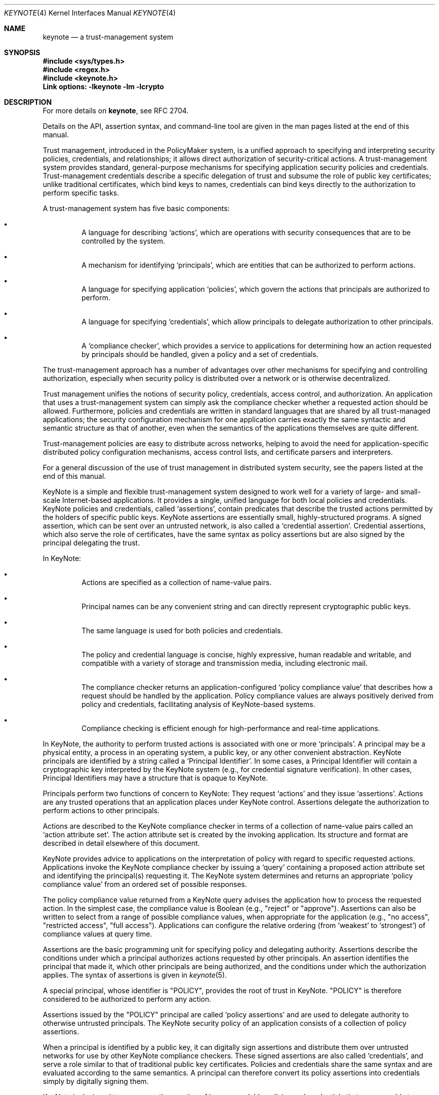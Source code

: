 .\" $OpenBSD: src/lib/libkeynote/keynote.4,v 1.32 2013/07/16 15:21:11 schwarze Exp $
.\"
.\" The author of this code is Angelos D. Keromytis (angelos@dsl.cis.upenn.edu)
.\"
.\" This code was written by Angelos D. Keromytis in Philadelphia, PA, USA,
.\" in April-May 1998
.\"
.\" Copyright (C) 1998, 1999 by Angelos D. Keromytis.
.\"
.\" Permission to use, copy, and modify this software with or without fee
.\" is hereby granted, provided that this entire notice is included in
.\" all copies of any software which is or includes a copy or
.\" modification of this software.
.\" You may use this code under the GNU public license if you so wish. Please
.\" contribute changes back to the author.
.\"
.\" THIS SOFTWARE IS BEING PROVIDED "AS IS", WITHOUT ANY EXPRESS OR
.\" IMPLIED WARRANTY. IN PARTICULAR, THE AUTHORS MAKES NO
.\" REPRESENTATION OR WARRANTY OF ANY KIND CONCERNING THE
.\" MERCHANTABILITY OF THIS SOFTWARE OR ITS FITNESS FOR ANY PARTICULAR
.\" PURPOSE.
.\"
.Dd $Mdocdate: July 16 2013 $
.Dt KEYNOTE 4
.\" .TH KeyNote 4 local
.Os
.Sh NAME
.Nm keynote
.Nd a trust-management system
.Sh SYNOPSIS
.Fd #include <sys/types.h>
.Fd #include <regex.h>
.Fd #include <keynote.h>
.Fd Link options: -lkeynote -lm -lcrypto
.Sh DESCRIPTION
For more details on
.Nm keynote ,
see RFC 2704.
.Pp
Details on the API, assertion syntax, and command-line tool are given in
the man pages listed at the end of this manual.
.Pp
Trust management, introduced in the PolicyMaker system, is a unified
approach to specifying and interpreting security policies,
credentials, and relationships; it allows direct authorization of
security-critical actions.
A trust-management system provides standard, general-purpose mechanisms
for specifying application security policies and credentials.
Trust-management credentials describe a specific delegation of trust
and subsume the role of public key certificates; unlike traditional
certificates, which bind keys to names, credentials can bind keys directly
to the authorization to perform specific tasks.
.Pp
A trust-management system has five basic components:
.Bl -bullet -offset "xxx"
.It
A language for describing
.Sq actions ,
which are operations with security consequences that are
to be controlled by the system.
.It
A mechanism for identifying
.Sq principals ,
which are entities that can be authorized to perform actions.
.It
A language for specifying application
.Sq policies ,
which govern the actions that principals are authorized to perform.
.It
A language for specifying
.Sq credentials ,
which allow principals to delegate authorization to other principals.
.It
A
.Sq compliance checker ,
which provides a service to applications for determining how an action
requested by principals should be handled, given a policy and a set
of credentials.
.El
.Pp
The trust-management approach has a number of advantages over other
mechanisms for specifying and controlling authorization, especially
when security policy is distributed over a network or is otherwise
decentralized.
.Pp
Trust management unifies the notions of security policy, credentials,
access control, and authorization.
An application that uses a trust-management system can simply ask the
compliance checker whether a requested action should be allowed.
Furthermore, policies and credentials are written in standard languages
that are shared by all trust-managed applications; the security configuration
mechanism for one application carries exactly the same syntactic and semantic
structure as that of another, even when the semantics of the applications
themselves are quite different.
.Pp
Trust-management policies are easy to distribute across networks, helping
to avoid the need for application-specific distributed policy configuration
mechanisms, access control lists, and certificate parsers and interpreters.
.Pp
For a general discussion of the use of trust management in distributed
system security, see the papers listed at the end of this manual.
.Pp
KeyNote is a simple and flexible trust-management system designed to
work well for a variety of large- and small- scale Internet-based
applications.
It provides a single, unified language for both local policies and
credentials.
KeyNote policies and credentials, called
.Sq assertions ,
contain predicates that describe the trusted actions permitted by
the holders of specific public keys.
KeyNote assertions are essentially small, highly-structured programs.
A signed assertion, which can be sent over an untrusted network, is also
called a
.Sq credential assertion .
Credential assertions, which also serve the role of certificates, have
the same syntax as policy assertions but are also signed by the principal
delegating the trust.
.Pp
In KeyNote:
.Bl -bullet -offset "xxx"
.It
Actions are specified as a collection of name-value pairs.
.It
Principal names can be any convenient string and can directly represent
cryptographic public keys.
.It
The same language is used for both policies and credentials.
.It
The policy and credential language is concise, highly expressive, human
readable and writable, and compatible with a variety of storage and
transmission media, including electronic mail.
.It
The compliance checker returns an application-configured
.Sq policy compliance value
that describes how a request should be handled by the application.
Policy compliance values are always positively derived from policy and
credentials, facilitating analysis of KeyNote-based systems.
.It
Compliance checking is efficient enough for high-performance and real-time
applications.
.El
.Pp
In KeyNote, the authority to perform trusted actions is associated
with one or more
.Sq principals .
A principal may be a physical entity, a process in an operating system,
a public key, or any other convenient abstraction.
KeyNote principals are identified by a string called a
.Sq Principal Identifier .
In some cases, a Principal Identifier will contain a cryptographic key
interpreted by the KeyNote system (e.g., for credential signature
verification).
In other cases, Principal Identifiers may have a structure that is opaque
to KeyNote.
.Pp
Principals perform two functions of concern to KeyNote: They request
.Sq actions
and they issue
.Sq assertions .
Actions are any trusted operations that an application places under
KeyNote control.
Assertions delegate the authorization to perform actions to other principals.
.Pp
Actions are described to the KeyNote compliance checker in terms of a
collection of name-value pairs called an
.Sq action attribute set .
The action attribute set is created by the invoking application.
Its structure and format are described in detail elsewhere of this document.
.Pp
KeyNote provides advice to applications on the interpretation of
policy with regard to specific requested actions.
Applications invoke the KeyNote compliance checker by issuing a
.Sq query
containing a proposed action attribute set and identifying the principal(s)
requesting it.
The KeyNote system determines and returns an appropriate
.Sq policy compliance value
from an ordered set of possible responses.
.Pp
The policy compliance value returned from a KeyNote query advises the
application how to process the requested action.
In the simplest case, the compliance value is Boolean (e.g.,
.Qq reject
or
.Qq approve ) .
Assertions can also be written to select from a range of possible
compliance values, when appropriate for the application (e.g.,
.Qq no access ,
.Qq restricted access ,
.Qq full access ) .
Applications can configure the relative ordering (from
.Sq weakest
to
.Sq strongest )
of compliance values at query time.
.Pp
Assertions are the basic programming unit for specifying policy and
delegating authority.
Assertions describe the conditions under which a principal authorizes actions
requested by other principals.
An assertion identifies the principal that made it, which other principals
are being authorized, and the conditions under which the authorization
applies.
The syntax of assertions is given in
.Xr keynote 5 .
.Pp
A special principal, whose identifier is
.Qq POLICY ,
provides the root of trust in KeyNote.
.Qq POLICY
is therefore considered to be authorized to perform any action.
.Pp
Assertions issued by the
.Qq POLICY
principal are called
.Sq policy assertions
and are used to delegate authority to otherwise untrusted principals.
The KeyNote security policy of an application consists of a collection
of policy assertions.
.Pp
When a principal is identified by a public key, it can digitally sign
assertions and distribute them over untrusted networks for use by
other KeyNote compliance checkers.
These signed assertions are also called
.Sq credentials ,
and serve a role similar to that of traditional public key certificates.
Policies and credentials share the same syntax and are evaluated according
to the same semantics.
A principal can therefore convert its policy assertions into credentials
simply by digitally signing them.
.Pp
KeyNote is designed to encourage the creation of human-readable
policies and credentials that are amenable to transmission and storage
over a variety of media.
Its assertion syntax is inspired by the format of RFC822-style message
headers.
A KeyNote assertion contains a sequence of sections, called
.Sq fields ,
each of which specifying one aspect of the assertion's semantics.
Fields start with an identifier at the beginning of a line and continue
until the next field is encountered.
For example:
.Bd -literal
  KeyNote-Version: 2
  Comment: A simple, if contrived, email certificate for user mab
  Local-Constants:  ATT_CA_key = "RSA:acdfa1df1011bbac"
                    mab_key = "DSA:deadbeefcafe001a"
  Authorizer: ATT_CA_key
  Licensees: mab_key
  Conditions: ((app_domain == "email")  # valid for email only
            && (address == "mab@research.att.com"));
  Signature: "RSA-SHA1:f00f2244"
.Ed
.Pp
For the exact meanings of all the fields, see the RFC reference at the
end of this manual, and/or
.Xr keynote 5 .
.Pp
KeyNote semantics resolve the relationship between an application's
policy and actions requested by other principals, as supported by
credentials.
The KeyNote compliance checker processes the assertions against the action
attribute set to determine the policy compliance value of a requested action.
These semantics are defined later in this document.
.Pp
An important principle in KeyNote's design is
.Sq assertion monotonicity ;
the policy compliance value of an action is always positively derived from
assertions made by trusted principals.
Removing an assertion never results in increasing the compliance value
returned by KeyNote for a given query.
The monotonicity property can simplify the design and analysis of complex
network-based security protocols; network failures that prevent the
transmission of credentials can never result in spurious authorization of
dangerous actions.
.Pp
Trusted actions to be evaluated by KeyNote are described by a collection of
name-value pairs called the
.Sq action attribute set .
Action attributes are the mechanism by which applications communicate
requests to KeyNote and are the primary objects on which KeyNote
assertions operate.
An action attribute set is passed to the KeyNote compliance checker with
each query.
.Pp
Each action attribute consists of a name and a value.
The semantics of the names and values are not interpreted by KeyNote itself;
they vary from application to application and must be agreed upon by the
writers of applications and the writers of the policies and credentials that
will be used by them.
.Pp
Action attribute names and values are represented by arbitrary-length
strings.
KeyNote guarantees support of attribute names and values up
to 2048 characters long.
Applications and assertions should therefore avoid depending on the use of
attributes with names or values longer than 2048 characters.
.Pp
Attribute values are inherently untyped and are represented as
character strings by default.
Attribute values may contain any non-NUL ASCII character.
Numeric attribute
values should first be converted to an ASCII text representation by the
invoking application, e.g., the value 1234.5 would be represented by
the string
.Qq 1234.5 .
.Pp
An
.Aq AttributeID
begins with an alphabetic or underscore character and can be followed
by any number of alphanumerics and underscores.
Attribute names are case sensitive.
.Pp
If an action attribute is not defined its value is considered to be
the empty string.
.Pp
Attribute names beginning with the
.Dq \_
character are reserved for use by the KeyNote runtime environment and
cannot be passed from applications as part of queries.
The following special attribute names are used:
.Bl -tag -width indent
.It _MIN_TRUST
Lowest-order (minimum) compliance value in query.
.It _MAX_TRUST
Highest-order (maximum) compliance value in query.
.It _VALUES
Linearly ordered set of compliance value in query.
.It _ACTION_AUTHORIZERS
Names of principals directly authorizing action in query.
Comma separated.
.El
.Pp
In addition, attributes with names of the form
.Qq \_ Ns Aq N ,
where
.Aq N
is an ASCII-encoded integer, are used by the regular expression matching
mechanism described in
.Xr keynote 5 .
.Pp
By convention, the name of the application domain over which action
attributes should be interpreted is given in the attribute named
.Qq app_domain .
The IANA (or some other suitable authority) will provide a registry
of reserved app_domain names.
The registry will list the names and meanings of each application's
attributes.
.Pp
The app_domain convention helps to ensure that credentials are
interpreted as they were intended.
An attribute with any given name may be used in many different application
domains but might have different meanings in each of them.
However, the use of a global registry is not always required for
small-scale, closed applications; the only requirement is that the
policies and credentials made available to the KeyNote compliance checker
interpret attributes according to the same semantics assumed by the
application that created them.
.Pp
For example, an email application might reserve the app_domain
.Qq RFC822-EMAIL
and might use the attributes named
.Qq address
(the mail address of a message's sender),
.Qq name
(the human name of the message sender), and any
.Qq organization
headers present (the organization name).
The values of these attributes would be derived in the obvious way from
the email message headers.
The public key of the message's signer would be given in the
.Qq _ACTION_AUTHORIZERS
attribute
.Sh QUERY SEMANTICS
The discussion in the following sections assume some familiarity with
assertion syntax.
Please refer to
.Xr keynote 5
for more details on the syntax.
.Sh QUERY PARAMETERS
A KeyNote query has four parameters:
.Bl -bullet -offset "xxx"
.It
The identifier of the principal(s) requesting the action.
.It
The action attribute set describing the action.
.It
The set of compliance values of interest to the application,
ordered from _MIN_TRUST to _MAX_TRUST.
.It
The policy and credential assertions that should be included in
the evaluation.
.El
.Pp
The mechanism for passing these parameters to the KeyNote evaluator is
application dependent.
In particular, an evaluator might provide for some parameters to be passed
explicitly, while others are looked up externally (e.g., credentials might
be looked up in a network- based distribution system), while still others
might be requested from the application as needed by the evaluator,
through a
.Sq callback
mechanism (e.g., for attribute values that represent values from among
a very large namespace).
.Sh ACTION REQUESTER
At least one Principal must be identified in each query as the
.Sq requester
of the action.
Actions may be requested by several principals, each
considered to have individually requested it.
This allows policies that require multiple authorizations, e.g.,
.Sq two person control .
The set of authorizing principals is made available in the special
attribute
.Qq _ACTION_AUTHORIZERS ;
if several principals are authorizers, their identifiers are separated
with commas.
.Sh ORDERED COMPLIANCE VALUE SET
The set of compliance values of interest to an application (and their
relative ranking to one another) is determined by the invoking
application and passed to the KeyNote evaluator as a parameter of the
query.
In many applications, this will be Boolean, e.g., the ordered
sets {FALSE, TRUE} or {REJECT, APPROVE}.
Other applications may require a range of possible values, e.g.,
{No_Access, Limited_Access, Full_Access}.
Note that applications should
include in this set only compliance value names that are actually returned
by the assertions.
.Pp
The lowest-order and highest-order compliance value strings given in
the query are available in the special attributes named
.Qq _MIN_TRUST
and
.Qq _MAX_TRUST ,
respectively.
The complete set of query compliance values is made
available in ascending order (from _MIN_TRUST to _MAX_TRUST) in
the special attribute named
.Qq _VALUES .
Values are separated with commas; applications that use assertions
that make use of the _VALUES attribute should therefore avoid the
use of compliance value strings that themselves contain commas.
.Sh PRINCIPAL IDENTIFIER NORMALIZATION
Principal identifier comparisons among Cryptographic Principal
Identifiers (that represent keys) in the Authorizer and Licensees
fields or in an action's direct authorizers are performed after
normalizing them by conversion to a canonical form.
.Pp
Every cryptographic algorithm used in KeyNote defines a method for
converting keys to their canonical form and that specifies how the
comparison for equality of two keys is performed.
If the algorithm named in the identifier is unknown to KeyNote,
the identifier is treated as opaque.
.Pp
Opaque identifiers are compared as case sensitive strings.
.Pp
Notice that use of opaque identifiers in the Authorizer field requires
that the assertion's integrity be locally trusted (since it cannot be
cryptographically verified by the compliance checker).
.Sh POLICY COMPLIANCE VALUE CALCULATION
The Policy Compliance Value of a query is the Principal Compliance
Value of the principal named
.Qq POLICY .
.Sh PRINCIPAL COMPLIANCE VALUE
The Compliance Value of a principal
.Aq X
is the highest order (maximum) of:
.Bl -bullet -offset "xxx"
.It
the Direct Authorization Value of principal
.Aq X ;
and
.It
the Assertion Compliance Values of all assertions identifying
.Aq X
in the Authorizer field.
.El
.Sh DIRECT AUTHORIZATION VALUE
The Direct Authorization Value of a principal
.Aq X
is _MAX_TRUST if
.Aq X
is listed in the query as an authorizer of the action.
Otherwise, the Direct Authorization Value of
.Aq X
is _MIN_TRUST.
.Sh ASSERTION COMPLIANCE VALUE
The Assertion Compliance Value of an assertion is the lowest order
(minimum) of the assertion's Conditions Compliance Value and its
Licensee Compliance Value.
.Sh CONDITIONS COMPLIANCE VALUE
The Conditions Compliance Value of an assertion is the highest-order
(maximum) value among all successful clauses listed in the conditions
section.
.Pp
If no clause's test succeeds or the Conditions field is empty, an
assertion's Conditions Compliance Value is considered to be the
_MIN_TRUST value, as described previously.
.Pp
If an assertion's Conditions field is missing entirely, its Conditions
Compliance Value is considered to be the _MAX_TRUST value, as defined
previously.
.Pp
The set of successful test clause values is calculated as follows:
.Pp
Recall from the grammar of the Conditions field (see
.Xr keynote 5
for more details) that each clause in the conditions section has two
logical parts: a `test' and an optional
.Sq value ,
which, if present, is separated from the test with the
.Qq \-\>
token.
The test subclause is a
predicate that either succeeds (evaluates to logical
.Sq true )
or fails (evaluates to logical
.Sq false ) .
The value subclause is a string
expression that evaluates to one value from the ordered set of
compliance values given with the query.
If the value subclause is missing, it is considered to be _MAX_TRUST.
That is, the clause
.Pp
.Dl foo==\&"bar\&";
.Pp
is equivalent to
.Pp
.Dl foo==\&"bar\&" -> _MAX_TRUST;
.Pp
If the value component of a clause is present, in the simplest case it
contains a string expression representing a possible compliance value.
For example, consider an assertion with the following Conditions
field:
.Bd -literal
       Conditions:
          @user_id == 0 -> "full_access";             # clause (1)
          @user_id < 1000 -> "user_access";           # clause (2)
          @user_id < 10000 -> "guest_access";         # clause (3)
          user_name == "root" -> "full_access";       # clause (4)
.Ed
.Pp
Here, if the value of the
.Qq user_id
attribute is
.Qq 1073
and the
.Qq user_name
attribute is
.Qq root ,
the possible compliance value set would contain the values
.Qq guest_access
(by clause (3)) and
.Qq full_access
(by clause (4)).
If the ordered set of compliance values
given in the query (in ascending order) is
.Pf { Ns Qo no_access Qc ,
.Qq guest_access ,
.Qq user_access ,
.Qo full_access Qc Ns } ,
the Conditions Compliance Value of the assertion would be
.Qq full_access
(because
.Qq full_access
has a higher-order value than
.Qq guest_access ) .
If the
.Qq user_id
attribute had the value
.Qq 19283
and the
.Qq user_name
attribute had the value
.Qq nobody ,
no clause would succeed and the Conditions Compliance Value would be
.Qq no_access ,
which is the lowest-order possible value (_MIN_TRUST).
.Pp
If a clause lists an explicit value, its value string must be named in
the query ordered compliance value set.
Values not named in the query
compliance value set are considered equivalent to _MIN_TRUST.
.Pp
The value component of a clause can also contain recursively-nested
clauses.
Recursively-nested clauses are evaluated only if their parent test is true.
That is,
.Bd -literal
       a=="b" ->  { b=="c" -> "value1";
                    d=="e"  -> "value2";
                    true -> "value3"; } ;
.Ed
.Pp
is equivalent to
.Bd -literal
       (a=="b") && (b=="c") -> "value1";
       (a=="b") && (d=="e") -> "value2";
       (a=="b") -> "value3";
.Ed
.Pp
Notice that string comparisons are case sensitive.
.Pp
A regular expression comparison
.Po
.Qq ~=
.Pc
is considered true if the left-hand-side string expression matches
the right-hand-side regular expression.
If the POSIX regular expression group matching scheme is
used, the number of groups matched is placed in the temporary meta-
attribute
.Qq _0
(dereferenced as _0), and each match is placed in
sequence in the temporary attributes (_1, _2, ..., _N).
These match-attributes' values are valid only within subsequent references
made within the same clause.
Regular expression evaluation is case sensitive.
.Pp
A runtime error occurring in the evaluation of a test, such as
division by zero or an invalid regular expression, causes the test to
be considered false.
For example:
.Bd -literal
      foo == "bar" -> {
                        @a == 1/0 -> "oneval";    # subclause 1
                        @a == 2 -> "anotherval";  # subclause 2
                      };
.Ed
.Pp
Here, subclause 1 triggers a runtime error.
Subclause 1 is therefore false (and has the value _MIN_TRUST).
Subclause 2, however, would be evaluated normally.
.Pp
An invalid
.Aq RegExpr
is considered a runtime error and causes the test
in which it occurs to be considered false.
.Sh LICENSEE COMPLIANCE VALUE
The Licensee Compliance Value of an assertion is calculated by
evaluating the expression in the Licensees field, based on the
Principal Compliance Value of the principals named there.
.Pp
If an assertion's Licensees field is empty, its Licensee Compliance
Value is considered to be _MIN_TRUST.
If an assertion's Licensees field is missing altogether, its Licensee
Compliance Value is considered to be _MAX_TRUST.
.Pp
For each principal named in the Licensees field, its Principal
Compliance Value is substituted for its name.
If no Principal Compliance Value can be found for some named principal,
its name is substituted with the _MIN_TRUST value.
.Pp
The licensees expression (see
.Xr keynote 5 )
is evaluated as follows:
.Bl -bullet -offset "xxx"
.It
A
.Qq (...)
expression has the value of the enclosed subexpression.
.It
A
.Qq \&\&
expression has the lower-order (minimum) of its two subexpression values.
.It
A
.Qq \|\|
expression has the higher-order (maximum) of its two subexpression values.
.It
A
.Qq Ao K Ac Ns -of Ns Pq Aq List
expression has the K-th highest order compliance value listed in
.Aq list .
Values that appear multiple times are counted with multiplicity.
For example, if K = 3 and the orders of the listed compliance values are
(0, 1, 2, 2, 3), the value of the expression is the compliance value of
order 2.
.El
.Pp
For example, consider the following Licensees field:
.Pp
.Dl Licensees: (\&"alice\&" && \&"bob\&") || \&"eve\&"
.Pp
If the Principal Compliance Value is
.Qq yes
for principal
.Qq alice ,
.Qq no
for principal
.Qq bob ,
and
.Qq no
for principal
.Qq eve ,
and
.Qq yes
is higher order than
.Qq no
in the query's Compliance Value Set, then the resulting Licensee Compliance
Value is
.Qq no .
.Pp
Observe that if there are exactly two possible compliance values
(e.g.,
.Qq false
and
.Qq true ) ,
the rules of Licensee Compliance Value resolution reduce exactly to standard
Boolean logic.
.Sh ASSERTION MANAGEMENT
Assertions may be either signed or unsigned.
Only signed assertions should be used as credentials or transmitted or
stored on untrusted media.
Unsigned assertions should be used only to specify policy and for assertions
whose integrity has already been verified as conforming
to local policy by some mechanism external to the KeyNote system
itself (e.g., X.509 certificates converted to KeyNote assertions by a
trusted conversion program).
.Pp
Implementations that permit signed credentials to be verified by the
KeyNote compliance checker generally provide two
.Sq channels
through which applications can make assertions available.
Unsigned, locally-trusted assertions are provided over a
.Sq trusted
interface, while signed credentials are provided over an
.Sq untrusted
interface.
The KeyNote compliance checker verifies correct signatures for all
assertions submitted over the untrusted interface.
The integrity of KeyNote evaluation requires that only assertions trusted
as reflecting local policy are submitted to KeyNote via the trusted interface.
.Pp
Note that applications that use KeyNote exclusively as a local policy
specification mechanism need use only trusted assertions.
Other applications might need only a small number of infrequently changed
trusted assertions to
.Sq bootstrap
a policy whose details are specified in signed credentials issued
by others and submitted over the untrusted interface.
.Sh FILES
.Bl -tag -width libkeynote.a -compact
.It Pa keynote.h
.It Pa libkeynote.a
.El
.Sh EXAMPLES
A policy that delegates authority for the
.Qq SPEND
application domain to RSA key dab212 when the amount given in the
.Qq dollars
attribute is less than 10000.
.Bd -literal
        Authorizer: "POLICY"
        Licensees: "RSA:dab212"  # the CFO's key
        Conditions: (app_domain=="SPEND") && (@dollars < 10000);
.Ed
.Pp
RSA key dab212 delegates authorization to any two signers, from a
list, one of which must be DSA key feed1234 in the
.Qq SPEND
application when @dollars < 7500.
If the amount in @dollars is 2500 or greater, the request is approved
but logged.
.Bd -literal
        KeyNote-Version: 2
        Comment: This credential specifies a spending policy
        Authorizer: "RSA:dab212"        # the CFO
        Licensees: "DSA:feed1234" &&    # The vice president
                       ("RSA:abc123" || # middle manager #1
                        "DSA:bcd987" || # middle manager #2
                        "DSA:cde333" || # middle manager #3
                        "DSA:def975" || # middle manager #4
                        "DSA:978add")   # middle manager #5
        Conditions: (app_domain=="SPEND")  # note nested clauses
                      -> { (@(dollars) < 2500)
                             -> _MAX_TRUST;
                           (@(dollars) < 7500)
                             -> "ApproveAndLog";
                         };
        Signature: "RSA-SHA1:9867a1"
.Ed
.Pp
According to this policy, any two signers from the list of managers
will do if @(dollars) < 1000:
.Bd -literal
        KeyNote-Version: 2
        Authorizer: "POLICY"
        Licensees: 2-of("DSA:feed1234", # The VP
                        "RSA:abc123",   # Middle management clones
                        "DSA:bcd987",
                        "DSA:cde333",
                        "DSA:def975",
                        "DSA:978add")
        Conditions: (app_domain=="SPEND") &&
                    (@(dollars) < 1000);
.Ed
.Pp
A credential from dab212 with a similar policy, but only one signer is
required if @(dollars) < 500.
A log entry is made if the amount is at least 100.
.Bd -literal
        KeyNote-Version: 2
        Comment: This one credential is equivalent to six separate
                 credentials, one for each VP and middle manager.
                 Individually, they can spend up to $500, but if
                 it's $100 or more, we log it.
        Authorizer: "RSA:dab212"      # From the CFO
        Licensees: "DSA:feed1234" ||  # The VP
                   "RSA:abc123" ||    # The middle management clones
                   "DSA:bcd987" ||
                   "DSA:cde333" ||
                   "DSA:def975" ||
                   "DSA:978add"
        Conditions: (app_domain="SPEND")  # nested clauses
                      -> { (@(dollars) < 100) -> _MAX_TRUST;
                           (@(dollars) < 500) -> "ApproveAndLog";
                         };
        Signature: "RSA-SHA1:186123"
.Ed
.Pp
Assume a query in which the ordered set of Compliance Values is
.Pf { Ns Qo Reject Qc ,
.Qq ApproveAndLog ,
.Qo Approve Qc Ns } .
Under policies E and G, and
credentials F and H, the Policy Compliance Value is
.Qq Approve
(_MAX_TRUST) when:
.Bd -literal
        _ACTION_AUTHORIZERS = "DSA:978add"
        app_domain = "SPEND"
        dollars = "45"
        unmentioned_attribute = "whatever"
    and
        _ACTION_AUTHORIZERS = "RSA:abc123,DSA:cde333"
        app_domain = "SPEND"
        dollars = "550"
.Ed
.Pp
The following return "ApproveAndLog":
.Bd -literal
        _ACTION_AUTHORIZERS = "DSA:feed1234,DSA:cde333"
        app_domain = "SPEND"
        dollars = "5500"
    and
        _ACTION_AUTHORIZERS = "DSA:cde333"
        app_domain = "SPEND"
        dollars = "150"
.Ed
.Pp
However, the following return "Reject" (_MIN_TRUST):
.Bd -literal
        _ACTION_AUTHORIZERS = "DSA:def975"
        app_domain = "SPEND"
        dollars = "550"
    and
        _ACTION_AUTHORIZERS = "DSA:cde333,DSA:978add"
        app_domain = "SPEND"
        dollars = "5500"
.Ed
.Sh SEE ALSO
.Xr keynote 1 ,
.Xr keynote 3 ,
.Xr keynote 5
.Rs
.%A M. Blaze
.%A J. Feigenbaum
.%A J. Lacy
.%D 1996
.%J IEEE Symposium on Security and Privacy
.%T Decentralized Trust Management
.Re
.Rs
.%A M. Blaze
.%A J. Feigenbaum
.%A M. Strauss
.%D 1998
.%J Financial Crypto Conference
.%T Compliance-Checking in the PolicyMaker Trust Management System
.Re
.Sh STANDARDS
.Rs
.%A M. Blaze
.%A J. Feigenbaum
.%A J. Ioannidis
.%A A. Keromytis
.%D September 1999
.%R RFC 2704
.%T The KeyNote Trust-Management System Version 2
.Re
.Sh AUTHORS
.An Angelos D. Keromytis Aq Mt angelos@cs.columbia.edu
.Sh WEB PAGE
.Lk http://www1.cs.columbia.edu/~angelos/keynote.html
.Sh BUGS
None that we know of.
If you find any, please report them at
.Aq Mt keynote@research.att.com .
